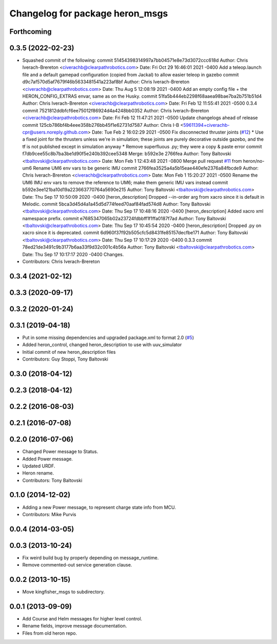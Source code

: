 ^^^^^^^^^^^^^^^^^^^^^^^^^^^^^^^^^^^^^
Changelog for package heron_msgs
^^^^^^^^^^^^^^^^^^^^^^^^^^^^^^^^^^^^^

Forthcoming
-----------

0.3.5 (2022-02-23)
------------------
* Squashed commit of the following:
  commit 51454398314997a7bb04571e8e73d3072ccc618d
  Author: Chris Iverach-Brereton <civerachb@clearpathrobotics.com>
  Date:   Fri Oct 29 16:46:01 2021 -0400
  Add a teleop.launch file and a default gamepad configuration (copied from Jackal) to allow easier teleop in gazebo
  commit d9c7af570d5af7679f46b5633481541a223af8bf
  Author: Chris Iverach-Brereton <civerachb@clearpathrobotics.com>
  Date:   Thu Aug 5 12:08:19 2021 -0400
  Add an empty config file + the HERON_CONFIG_EXTRAS envar, same as on the Husky.
  commit 51fa5b444eb2298f68aaea98bae7ba2b751b51d4
  Author: Chris Iverach-Brereton <civerachb@clearpathrobotics.com>
  Date:   Fri Feb 12 11:55:41 2021 -0500
  0.3.4
  commit 7521812ddbfcf6ee75012f86924d4a4248bb0352
  Author: Chris Iverach-Brereton <civerachb@clearpathrobotics.com>
  Date:   Fri Feb 12 11:47:21 2021 -0500
  Update changelogs ahead of release
  commit 125cb786bf4b4eee358b276bb45f1e62731d7587
  Author: Chris I-B <59611394+civerachb-cpr@users.noreply.github.com>
  Date:   Tue Feb 2 16:02:29 2021 -0500
  Fix disconnected thruster joints (`#12 <https://github.com/heron/heron/issues/12>`_)
  * Use a fixed joint for the thrusters unless we're in simulation; these joints are purely decorative outside gazebo, and the tf is not published except in simulation anyway
  * Remove superfluous .py; they were a copy & paste error
  commit f7db9cee55c8b7ba3be1d90f5e240b392cee5348
  Merge: b592e3e 2766fea
  Author: Tony Baltovski <tbaltovski@clearpathrobotics.com>
  Date:   Mon Feb 1 12:43:48 2021 -0800
  Merge pull request `#11 <https://github.com/heron/heron/issues/11>`_ from heron/no-um6
  Rename UM6 env vars to be generic IMU
  commit 2766fea3525a4a5b15eae440efe2376a84fbcde9
  Author: Chris Iverach-Brereton <civerachb@clearpathrobotics.com>
  Date:   Mon Feb 1 15:20:27 2021 -0500
  Rename the UM6 IMU env vars to remove the reference to UM6; make them generic IMU vars instead
  commit b592e3ee121ba10d19a223663770764a5690e215
  Author: Tony Baltovski <tbaltovski@clearpathrobotics.com>
  Date:   Thu Sep 17 10:50:09 2020 -0400
  [heron_description] Dropped --in-order arg from xacro since it is default in Melodic.
  commit 5bca3d45d4a1a45d5d774feed70aaf84fad574d8
  Author: Tony Baltovski <tbaltovski@clearpathrobotics.com>
  Date:   Thu Sep 17 10:48:16 2020 -0400
  [heron_description] Added xacro xml namespace prefix.
  commit e7685347065b02a23724fdbbff1f1ffa0187f7ad
  Author: Tony Baltovski <tbaltovski@clearpathrobotics.com>
  Date:   Thu Sep 17 10:45:54 2020 -0400
  [heron_description] Dropped .py on xacro since it is deprecated.
  commit 6d960f37f92b505cfc5d8431fe85157decfbe171
  Author: Tony Baltovski <tbaltovski@clearpathrobotics.com>
  Date:   Thu Sep 17 10:17:29 2020 -0400
  0.3.3
  commit 78ed21de3491c9b3177b6aa33f9d32c001c4b56a
  Author: Tony Baltovski <tbaltovski@clearpathrobotics.com>
  Date:   Thu Sep 17 10:17:17 2020 -0400
  Changes.
* Contributors: Chris Iverach-Brereton

0.3.4 (2021-02-12)
------------------

0.3.3 (2020-09-17)
------------------

0.3.2 (2020-01-24)
------------------

0.3.1 (2019-04-18)
------------------
* Put in some missing dependencies and upgraded package.xml to format 2.0 (`#5 <https://github.com/heron/heron/issues/5>`_)
* Added heron_control, changed heron_description to use with uuv_simulator
* Initial commit of new heron_description files
* Contributors: Guy Stoppi, Tony Baltovski

0.3.0 (2018-04-12)
------------------
0.2.3 (2018-04-12)
------------------

0.2.2 (2016-08-03)
------------------

0.2.1 (2016-07-08)
------------------

0.2.0 (2016-07-06)
------------------
* Changed Power message to Status.
* Added Power message.
* Updated URDF.
* Heron rename.
* Contributors: Tony Baltovski

0.1.0 (2014-12-02)
------------------
* Adding a new Power message, to represent charge state info from MCU.
* Contributors: Mike Purvis

0.0.4 (2014-03-05)
------------------

0.0.3 (2013-10-24)
------------------
* Fix weird build bug by properly depending on message_runtime.
* Remove commented-out service generation clause.

0.0.2 (2013-10-15)
------------------
* Move kingfisher_msgs to subdirectory.

0.0.1 (2013-09-09)
------------------
* Add Course and Helm messages for higher level control.
* Rename fields, improve message documentation.
* Files from old heron repo.
